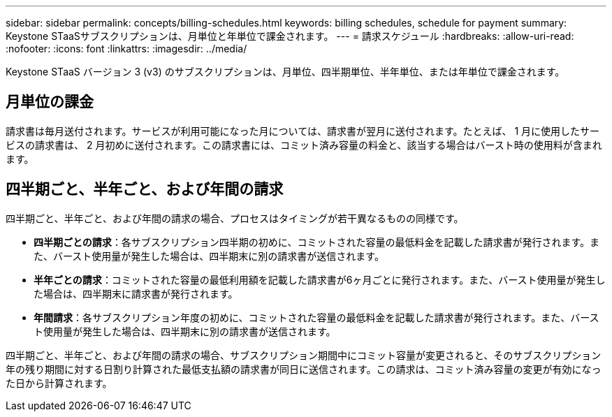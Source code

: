 ---
sidebar: sidebar 
permalink: concepts/billing-schedules.html 
keywords: billing schedules, schedule for payment 
summary: Keystone STaaSサブスクリプションは、月単位と年単位で課金されます。 
---
= 請求スケジュール
:hardbreaks:
:allow-uri-read: 
:nofooter: 
:icons: font
:linkattrs: 
:imagesdir: ../media/


[role="lead"]
Keystone STaaS バージョン 3 (v3) のサブスクリプションは、月単位、四半期単位、半年単位、または年単位で課金されます。



== 月単位の課金

請求書は毎月送付されます。サービスが利用可能になった月については、請求書が翌月に送付されます。たとえば、 1 月に使用したサービスの請求書は、 2 月初めに送付されます。この請求書には、コミット済み容量の料金と、該当する場合はバースト時の使用料が含まれます。



== 四半期ごと、半年ごと、および年間の請求

四半期ごと、半年ごと、および年間の請求の場合、プロセスはタイミングが若干異なるものの同様です。

* *四半期ごとの請求*：各サブスクリプション四半期の初めに、コミットされた容量の最低料金を記載した請求書が発行されます。また、バースト使用量が発生した場合は、四半期末に別の請求書が送信されます。
* *半年ごとの請求*：コミットされた容量の最低利用額を記載した請求書が6ヶ月ごとに発行されます。また、バースト使用量が発生した場合は、四半期末に請求書が発行されます。
* *年間請求*：各サブスクリプション年度の初めに、コミットされた容量の最低料金を記載した請求書が発行されます。また、バースト使用量が発生した場合は、四半期末に別の請求書が送信されます。


四半期ごと、半年ごと、および年間の請求の場合、サブスクリプション期間中にコミット容量が変更されると、そのサブスクリプション年の残り期間に対する日割り計算された最低支払額の請求書が同日に送信されます。この請求は、コミット済み容量の変更が有効になった日から計算されます。
